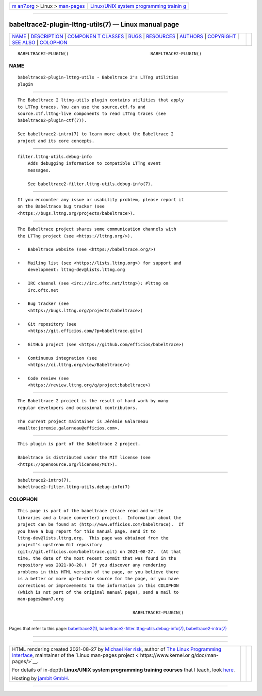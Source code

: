 .. container:: page-top

.. container:: nav-bar

   +----------------------------------+----------------------------------+
   | `m                               | `Linux/UNIX system programming   |
   | an7.org <../../../index.html>`__ | trainin                          |
   | > Linux >                        | g <http://man7.org/training/>`__ |
   | `man-pages <../index.html>`__    |                                  |
   +----------------------------------+----------------------------------+

--------------

babeltrace2-plugin-lttng-utils(7) — Linux manual page
=====================================================

+-----------------------------------+-----------------------------------+
| `NAME <#NAME>`__ \|               |                                   |
| `DESCRIPTION <#DESCRIPTION>`__ \| |                                   |
| `COMPONEN                         |                                   |
| T CLASSES <#COMPONENT_CLASSES>`__ |                                   |
| \| `BUGS <#BUGS>`__ \|            |                                   |
| `RESOURCES <#RESOURCES>`__ \|     |                                   |
| `AUTHORS <#AUTHORS>`__ \|         |                                   |
| `COPYRIGHT <#COPYRIGHT>`__ \|     |                                   |
| `SEE ALSO <#SEE_ALSO>`__ \|       |                                   |
| `COLOPHON <#COLOPHON>`__          |                                   |
+-----------------------------------+-----------------------------------+
| .. container:: man-search-box     |                                   |
+-----------------------------------+-----------------------------------+

::

   BABELTRACE2-PLUGIN()                                BABELTRACE2-PLUGIN()

NAME
-------------------------------------------------

::

          babeltrace2-plugin-lttng-utils - Babeltrace 2's LTTng utilities
          plugin


---------------------------------------------------------------

::

          The Babeltrace 2 lttng-utils plugin contains utilities that apply
          to LTTng traces. You can use the source.ctf.fs and
          source.ctf.lttng-live components to read LTTng traces (see
          babeltrace2-plugin-ctf(7)).

          See babeltrace2-intro(7) to learn more about the Babeltrace 2
          project and its core concepts.


---------------------------------------------------------------------------

::

          filter.lttng-utils.debug-info
              Adds debugging information to compatible LTTng event
              messages.

              See babeltrace2-filter.lttng-utils.debug-info(7).


-------------------------------------------------

::

          If you encounter any issue or usability problem, please report it
          on the Babeltrace bug tracker (see
          <https://bugs.lttng.org/projects/babeltrace>).


-----------------------------------------------------------

::

          The Babeltrace project shares some communication channels with
          the LTTng project (see <https://lttng.org/>).

          •   Babeltrace website (see <https://babeltrace.org/>)

          •   Mailing list (see <https://lists.lttng.org>) for support and
              development: lttng-dev@lists.lttng.org

          •   IRC channel (see <irc://irc.oftc.net/lttng>): #lttng on
              irc.oftc.net

          •   Bug tracker (see
              <https://bugs.lttng.org/projects/babeltrace>)

          •   Git repository (see
              <https://git.efficios.com/?p=babeltrace.git>)

          •   GitHub project (see <https://github.com/efficios/babeltrace>)

          •   Continuous integration (see
              <https://ci.lttng.org/view/Babeltrace/>)

          •   Code review (see
              <https://review.lttng.org/q/project:babeltrace>)


-------------------------------------------------------

::

          The Babeltrace 2 project is the result of hard work by many
          regular developers and occasional contributors.

          The current project maintainer is Jérémie Galarneau
          <mailto:jeremie.galarneau@efficios.com>.


-----------------------------------------------------------

::

          This plugin is part of the Babeltrace 2 project.

          Babeltrace is distributed under the MIT license (see
          <https://opensource.org/licenses/MIT>).


---------------------------------------------------------

::

          babeltrace2-intro(7),
          babeltrace2-filter.lttng-utils.debug-info(7)

COLOPHON
---------------------------------------------------------

::

          This page is part of the babeltrace (trace read and write
          libraries and a trace converter) project.  Information about the
          project can be found at ⟨http://www.efficios.com/babeltrace⟩.  If
          you have a bug report for this manual page, send it to
          lttng-dev@lists.lttng.org.  This page was obtained from the
          project's upstream Git repository
          ⟨git://git.efficios.com/babeltrace.git⟩ on 2021-08-27.  (At that
          time, the date of the most recent commit that was found in the
          repository was 2021-08-20.)  If you discover any rendering
          problems in this HTML version of the page, or you believe there
          is a better or more up-to-date source for the page, or you have
          corrections or improvements to the information in this COLOPHON
          (which is not part of the original manual page), send a mail to
          man-pages@man7.org

                                                       BABELTRACE2-PLUGIN()

--------------

Pages that refer to this page:
`babeltrace2(1) <../man1/babeltrace2.1.html>`__, 
`babeltrace2-filter.lttng-utils.debug-info(7) <../man7/babeltrace2-filter.lttng-utils.debug-info.7.html>`__, 
`babeltrace2-intro(7) <../man7/babeltrace2-intro.7.html>`__

--------------

--------------

.. container:: footer

   +-----------------------+-----------------------+-----------------------+
   | HTML rendering        |                       | |Cover of TLPI|       |
   | created 2021-08-27 by |                       |                       |
   | `Michael              |                       |                       |
   | Ker                   |                       |                       |
   | risk <https://man7.or |                       |                       |
   | g/mtk/index.html>`__, |                       |                       |
   | author of `The Linux  |                       |                       |
   | Programming           |                       |                       |
   | Interface <https:     |                       |                       |
   | //man7.org/tlpi/>`__, |                       |                       |
   | maintainer of the     |                       |                       |
   | `Linux man-pages      |                       |                       |
   | project <             |                       |                       |
   | https://www.kernel.or |                       |                       |
   | g/doc/man-pages/>`__. |                       |                       |
   |                       |                       |                       |
   | For details of        |                       |                       |
   | in-depth **Linux/UNIX |                       |                       |
   | system programming    |                       |                       |
   | training courses**    |                       |                       |
   | that I teach, look    |                       |                       |
   | `here <https://ma     |                       |                       |
   | n7.org/training/>`__. |                       |                       |
   |                       |                       |                       |
   | Hosting by `jambit    |                       |                       |
   | GmbH                  |                       |                       |
   | <https://www.jambit.c |                       |                       |
   | om/index_en.html>`__. |                       |                       |
   +-----------------------+-----------------------+-----------------------+

--------------

.. container:: statcounter

   |Web Analytics Made Easy - StatCounter|

.. |Cover of TLPI| image:: https://man7.org/tlpi/cover/TLPI-front-cover-vsmall.png
   :target: https://man7.org/tlpi/
.. |Web Analytics Made Easy - StatCounter| image:: https://c.statcounter.com/7422636/0/9b6714ff/1/
   :class: statcounter
   :target: https://statcounter.com/
